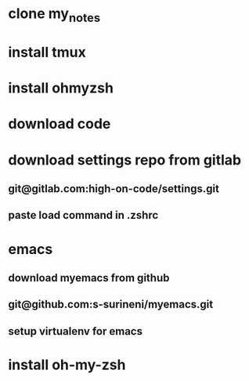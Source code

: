 * clone my_notes
* install tmux
* install ohmyzsh
* download code
* download settings repo from gitlab
** git@gitlab.com:high-on-code/settings.git
** paste load command in .zshrc
* emacs
** download myemacs from github
** git@github.com:s-surineni/myemacs.git
** setup virtualenv for emacs
* install oh-my-zsh
* 
